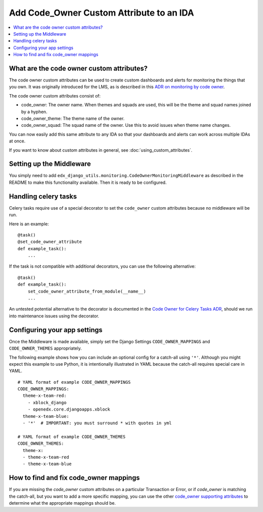 Add Code_Owner Custom Attribute to an IDA
=========================================

.. contents::
   :local:
   :depth: 2

What are the code owner custom attributes?
------------------------------------------

The code owner custom attributes can be used to create custom dashboards and alerts for monitoring the things that you own. It was originally introduced for the LMS, as is described in this `ADR on monitoring by code owner`_.

The code owner custom attributes consist of:

* code_owner: The owner name. When themes and squads are used, this will be the theme and squad names joined by a hyphen.
* code_owner_theme: The theme name of the owner.
* code_owner_squad: The squad name of the owner. Use this to avoid issues when theme name changes.

You can now easily add this same attribute to any IDA so that your dashboards and alerts can work across multiple IDAs at once.

If you want to know about custom attributes in general, see :doc:`using_custom_attributes`.

.. _ADR on monitoring by code owner: https://github.com/edx/edx-platform/blob/master/lms/djangoapps/monitoring/docs/decisions/0001-monitoring-by-code-owner.rst

Setting up the Middleware
-------------------------

You simply need to add ``edx_django_utils.monitoring.CodeOwnerMonitoringMiddleware`` as described in the README to make this functionality available. Then it is ready to be configured.

Handling celery tasks
---------------------

Celery tasks require use of a special decorator to set the ``code_owner`` custom attributes because no middleware will be run.

Here is an example::

  @task()
  @set_code_owner_attribute
  def example_task():
      ...

If the task is not compatible with additional decorators, you can use the following alternative::

  @task()
  def example_task():
      set_code_owner_attribute_from_module(__name__)
      ...

An untested potential alternative to the decorator is documented in the `Code Owner for Celery Tasks ADR`_, should we run into maintenance issues using the decorator.

.. _Code Owner for Celery Tasks ADR: https://github.com/edx/edx-platform/blob/master/lms/djangoapps/monitoring/docs/decisions/0003-code-owner-for-celery-tasks.rst

Configuring your app settings
-----------------------------

Once the Middleware is made available, simply set the Django Settings ``CODE_OWNER_MAPPINGS`` and ``CODE_OWNER_THEMES`` appropriately.

The following example shows how you can include an optional config for a catch-all using ``'*'``. Although you might expect this example to use Python, it is intentionally illustrated in YAML because the catch-all requires special care in YAML.

::

    # YAML format of example CODE_OWNER_MAPPINGS
    CODE_OWNER_MAPPINGS:
      theme-x-team-red:
        - xblock_django
        - openedx.core.djangoapps.xblock
      theme-x-team-blue:
      - '*'  # IMPORTANT: you must surround * with quotes in yml

    # YAML format of example CODE_OWNER_THEMES
    CODE_OWNER_THEMES:
      theme-x:
      - theme-x-team-red
      - theme-x-team-blue

How to find and fix code_owner mappings
---------------------------------------

If you are missing the `code_owner` custom attributes on a particular Transaction or Error, or if `code_owner` is matching the catch-all, but you want to add a more specific mapping, you can use the other `code_owner supporting attributes`_ to determine what the appropriate mappings should be.

.. _code_owner supporting attributes: https://github.com/edx/edx-django-utils/blob/7db8301af21760f8bca188b3c6c95a8ae873baf7/edx_django_utils/monitoring/code_owner/middleware.py#L28-L34
